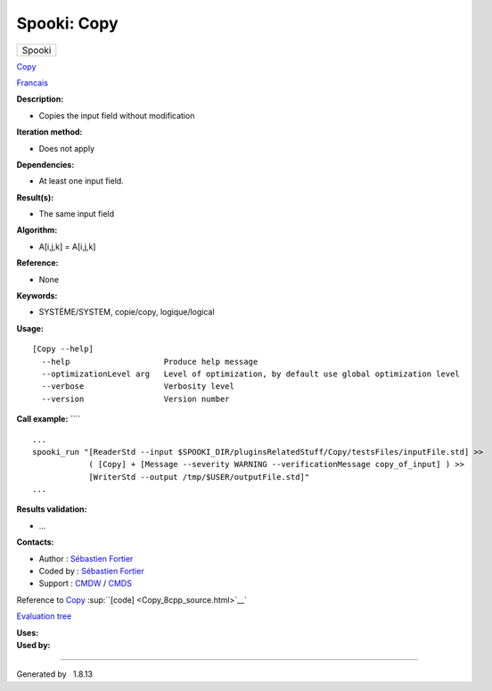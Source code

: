 ============
Spooki: Copy
============

.. raw:: html

   <div id="top">

.. raw:: html

   <div id="titlearea">

+--------------------------------------------------------------------------+
| .. raw:: html                                                            |
|                                                                          |
|    <div id="projectname">                                                |
|                                                                          |
| Spooki                                                                   |
|                                                                          |
| .. raw:: html                                                            |
|                                                                          |
|    </div>                                                                |
+--------------------------------------------------------------------------+

.. raw:: html

   </div>

.. raw:: html

   <div id="main-nav">

.. raw:: html

   </div>

.. raw:: html

   <div id="MSearchSelectWindow"
   onmouseover="return searchBox.OnSearchSelectShow()"
   onmouseout="return searchBox.OnSearchSelectHide()"
   onkeydown="return searchBox.OnSearchSelectKey(event)">

.. raw:: html

   </div>

.. raw:: html

   <div id="MSearchResultsWindow">

.. raw:: html

   </div>

.. raw:: html

   </div>

.. raw:: html

   <div class="header">

.. raw:: html

   <div class="headertitle">

.. raw:: html

   <div class="title">

`Copy <classCopy.html>`__

.. raw:: html

   </div>

.. raw:: html

   </div>

.. raw:: html

   </div>

.. raw:: html

   <div class="contents">

.. raw:: html

   <div class="textblock">

`Francais <../../spooki_french_doc/html/pluginCopy.html>`__

**Description:**

-  Copies the input field without modification

**Iteration method:**

-  Does not apply

**Dependencies:**

-  At least one input field.

**Result(s):**

-  The same input field

**Algorithm:**

-  A[i,j,k] = A[i,j,k]

**Reference:**

-  None

**Keywords:**

-  SYSTÈME/SYSTEM, copie/copy, logique/logical

**Usage:**

::

        [Copy --help]
          --help                    Produce help message
          --optimizationLevel arg   Level of optimization, by default use global optimization level
          --verbose                 Verbosity level
          --version                 Version number

**Call example:** ````

::

        ...
        spooki_run "[ReaderStd --input $SPOOKI_DIR/pluginsRelatedStuff/Copy/testsFiles/inputFile.std] >>
                    ( [Copy] + [Message --severity WARNING --verificationMessage copy_of_input] ) >>
                    [WriterStd --output /tmp/$USER/outputFile.std]"
        ...

**Results validation:**

-  ...

**Contacts:**

-  Author : `Sébastien
   Fortier <https://wiki.cmc.ec.gc.ca/wiki/User:Fortiers>`__
-  Coded by : `Sébastien
   Fortier <https://wiki.cmc.ec.gc.ca/wiki/User:Fortiers>`__
-  Support : `CMDW <https://wiki.cmc.ec.gc.ca/wiki/CMDW>`__ /
   `CMDS <https://wiki.cmc.ec.gc.ca/wiki/CMDS>`__

Reference to `Copy <classCopy.html>`__
:sup:``[code] <Copy_8cpp_source.html>`__`

`Evaluation tree <Copy_graph.png>`__

| **Uses:**

| **Used by:**

.. raw:: html

   </div>

.. raw:: html

   </div>

--------------

Generated by  |doxygen| 1.8.13

.. |doxygen| image:: doxygen.png
   :class: footer
   :target: http://www.doxygen.org/index.html
